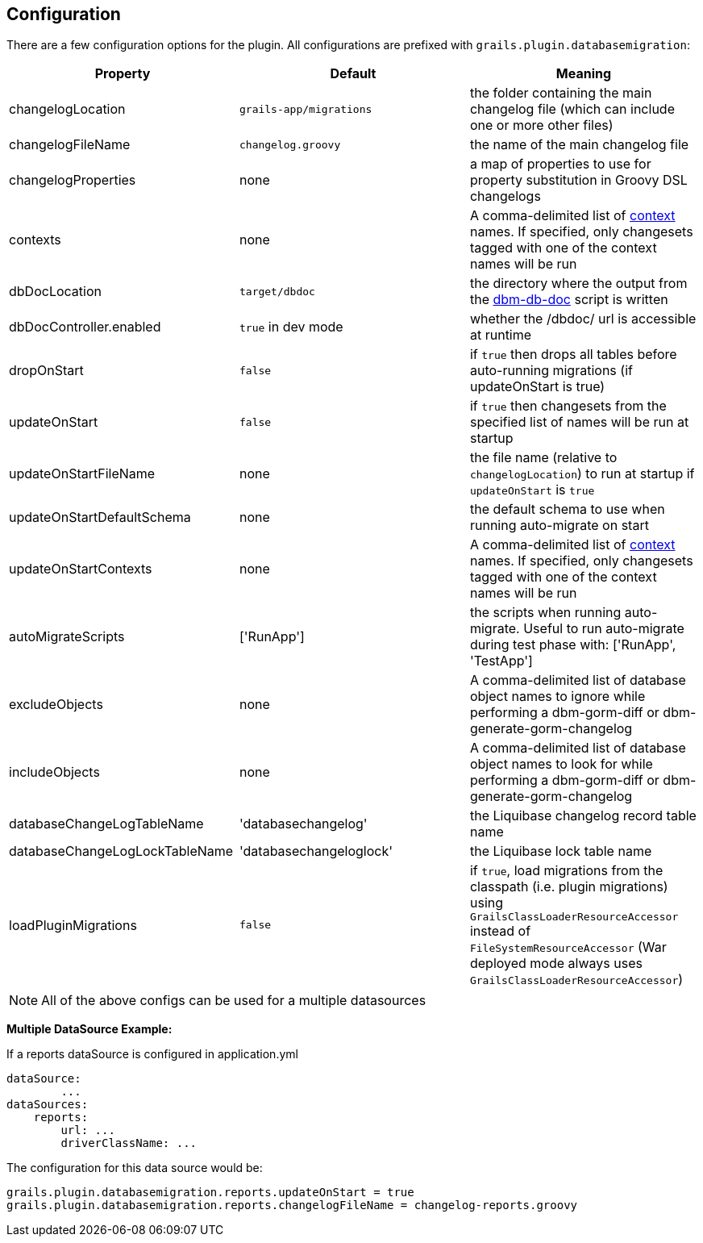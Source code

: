 == Configuration

There are a few configuration options for the plugin. All configurations are prefixed with `grails.plugin.databasemigration`:

[options="header"]
|==================================
|Property |Default |Meaning
|changelogLocation |`grails-app/migrations` |the folder containing the main changelog file (which can include one or more other files)
|changelogFileName |`changelog.groovy` |the name of the main changelog file
|changelogProperties |none |a map of properties to use for property substitution in Groovy DSL changelogs
|contexts |none |A comma-delimited list of http://www.liquibase.org/manual/contexts[context] names. If specified, only changesets tagged with one of the context names will be run
|dbDocLocation |`target/dbdoc` |the directory where the output from the <<ref-documentation-scripts-dbm-db-doc,dbm-db-doc>> script is written
|dbDocController.enabled |`true` in dev mode |whether the /dbdoc/ url is accessible at runtime
|dropOnStart |`false` |if `true` then drops all tables before auto-running migrations (if updateOnStart is true)
|updateOnStart |`false` |if `true` then changesets from the specified list of names will be run at startup
|updateOnStartFileName |none |the file name (relative to `changelogLocation`) to run at startup if `updateOnStart` is `true`
|updateOnStartDefaultSchema |none |the default schema to use when running auto-migrate on start
|updateOnStartContexts |none |A comma-delimited list of http://www.liquibase.org/manual/contexts[context] names. If specified, only changesets tagged with one of the context names will be run
|autoMigrateScripts |['RunApp'] |the scripts when running auto-migrate. Useful to run auto-migrate during test phase with: ['RunApp', 'TestApp']
|excludeObjects |none |A comma-delimited list of database object names to ignore while performing a dbm-gorm-diff or dbm-generate-gorm-changelog
|includeObjects |none |A comma-delimited list of database object names to look for while performing a dbm-gorm-diff or dbm-generate-gorm-changelog
|databaseChangeLogTableName |'databasechangelog' |the Liquibase changelog record table name
|databaseChangeLogLockTableName |'databasechangeloglock' |the Liquibase lock table name
|loadPluginMigrations |`false` |if `true`, load migrations from the classpath (i.e. plugin migrations) using `GrailsClassLoaderResourceAccessor` instead of `FileSystemResourceAccessor` (War deployed mode always uses `GrailsClassLoaderResourceAccessor`)
|==================================

NOTE: All of the above configs can be used for a multiple datasources


*Multiple DataSource Example:*

If a reports dataSource is configured in application.yml
[source,groovy]
----
dataSource:
        ...
dataSources:
    reports:
        url: ...
        driverClassName: ...
----

The configuration for this data source would be:
[source,groovy]
----
grails.plugin.databasemigration.reports.updateOnStart = true
grails.plugin.databasemigration.reports.changelogFileName = changelog-reports.groovy
----

